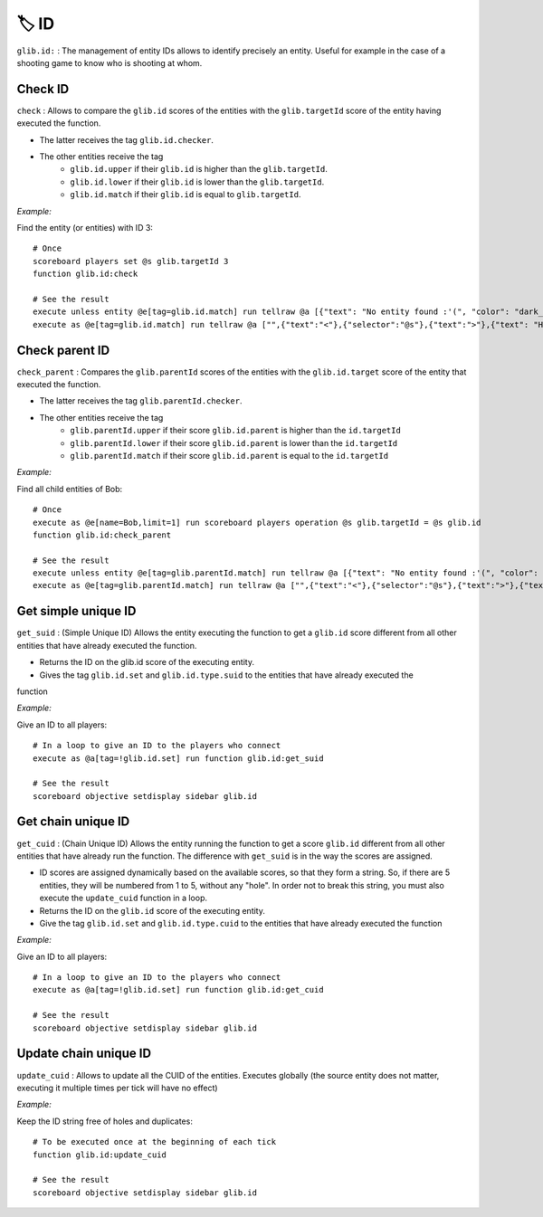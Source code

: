 ******
🏷️ ID
******

``glib.id:`` : The management of entity IDs allows to identify precisely
an entity. Useful for example in the case of a shooting game to know who
is shooting at whom.

Check ID
~~~~~~~~

``check`` : Allows to compare the ``glib.id`` scores of the entities
with the ``glib.targetId`` score of the entity having executed the
function.

* The latter receives the tag ``glib.id.checker``.
* The other entities receive the tag
   * ``glib.id.upper`` if their ``glib.id`` is higher than the ``glib.targetId``.
   * ``glib.id.lower`` if their ``glib.id`` is lower than the ``glib.targetId``.
   * ``glib.id.match`` if their ``glib.id`` is equal to ``glib.targetId``.

*Example:*

Find the entity (or entities) with ID 3:

::

    # Once
    scoreboard players set @s glib.targetId 3
    function glib.id:check

    # See the result
    execute unless entity @e[tag=glib.id.match] run tellraw @a [{"text": "No entity found :'(", "color": "dark_gray"}]
    execute as @e[tag=glib.id.match] run tellraw @a ["",{"text":"<"},{"selector":"@s"},{"text":">"},{"text": "Hey! Are you looking for me?", "color": "dark_gray"}]

Check parent ID
~~~~~~~~~~~~~~~

``check_parent`` : Compares the ``glib.parentId`` scores of the entities
with the ``glib.id.target`` score of the entity that executed the
function.

* The latter receives the tag ``glib.parentId.checker``.
* The other entities receive the tag
   * ``glib.parentId.upper`` if their score ``glib.id.parent`` is higher than the ``id.targetId``
   * ``glib.parentId.lower`` if their score ``glib.id.parent`` is lower than the ``id.targetId``
   * ``glib.parentId.match`` if their score ``glib.id.parent`` is equal to the ``id.targetId``

*Example:*

Find all child entities of Bob:

::

    # Once
    execute as @e[name=Bob,limit=1] run scoreboard players operation @s glib.targetId = @s glib.id
    function glib.id:check_parent

    # See the result
    execute unless entity @e[tag=glib.parentId.match] run tellraw @a [{"text": "No entity found :'(", "color": "dark_gray"}]
    execute as @e[tag=glib.parentId.match] run tellraw @a ["",{"text":"<"},{"selector":"@s"},{"text":">"},{"text": "Hey! Are you looking for me?", "color": "dark_gray"}]

Get simple unique ID
~~~~~~~~~~~~~~~~~~~~

``get_suid`` : (Simple Unique ID) Allows the entity executing the
function to get a ``glib.id`` score different from all other entities
that have already executed the function.

* Returns the ID on the glib.id score of the executing entity.
* Gives the tag ``glib.id.set`` and ``glib.id.type.suid`` to the entities that have already executed the
function

*Example:*

Give an ID to all players:

::

    # In a loop to give an ID to the players who connect
    execute as @a[tag=!glib.id.set] run function glib.id:get_suid

    # See the result
    scoreboard objective setdisplay sidebar glib.id

Get chain unique ID
~~~~~~~~~~~~~~~~~~~

``get_cuid`` : (Chain Unique ID) Allows the entity running the function
to get a score ``glib.id`` different from all other entities that have
already run the function. The difference with ``get_suid`` is in the way
the scores are assigned.

* ID scores are assigned dynamically based on the available scores, so that they form a string. So, if there are 5 entities, they will be numbered from 1 to 5, without any "hole". In order not to break this string, you must also execute the ``update_cuid`` function in a loop.
* Returns the ID on the ``glib.id`` score of the executing entity.
* Give the tag ``glib.id.set`` and ``glib.id.type.cuid`` to the entities that have already executed the function

*Example:*

Give an ID to all players:

::

    # In a loop to give an ID to the players who connect
    execute as @a[tag=!glib.id.set] run function glib.id:get_cuid

    # See the result
    scoreboard objective setdisplay sidebar glib.id

Update chain unique ID
~~~~~~~~~~~~~~~~~~~~~~

``update_cuid`` : Allows to update all the CUID of the entities.
Executes globally (the source entity does not matter, executing it
multiple times per tick will have no effect)

*Example:*

Keep the ID string free of holes and duplicates:

::

    # To be executed once at the beginning of each tick
    function glib.id:update_cuid

    # See the result
    scoreboard objective setdisplay sidebar glib.id

